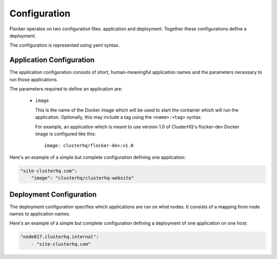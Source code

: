 =============
Configuration
=============

Flocker operates on two configuration files: application and deployment.
Together these configurations define a deployment.

The configuration is represented using yaml syntax.

Application Configuration
-------------------------

The application configuration consists of short, human-meaningful application names and the parameters necessary to run those applications.

The parameters required to define an application are:

  - ``image``

    This is the name of the Docker image which will be used to start the container which will run the application.
    Optionally, this may include a tag using the ``<name>:<tag>`` syntax.

    For example, an application which is meant to use version 1.0 of ClusterHQ's flocker-dev Docker image is configured like this::

       image: clusterhq/flocker-dev:v1.0

Here's an example of a simple but complete configuration defining one application:

.. code-block:: yaml

   "site-clusterhq.com":
       "image": "clusterhq/clusterhq-website"


Deployment Configuration
------------------------

The deployment configuration specifies which applications are run on what nodes.
It consists of a mapping from node names to application names.

Here's an example of a simple but complete configuration defining a deployment of one application on one host:

.. code-block:: yaml

  "node017.clusterhq.internal":
      - "site-clusterhq.com"
